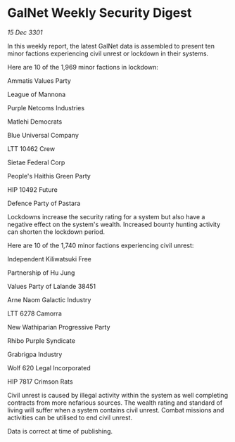 * GalNet Weekly Security Digest

/15 Dec 3301/

In this weekly report, the latest GalNet data is assembled to present ten minor factions experiencing civil unrest or lockdown in their systems. 

Here are 10 of the 1,969 minor factions in lockdown: 

Ammatis Values Party 

League of Mannona 

Purple Netcoms Industries 

Matlehi Democrats 

Blue Universal Company 

LTT 10462 Crew	 

Sietae Federal Corp 

People's Haithis Green Party 

HIP 10492 Future 

Defence Party of Pastara 

Lockdowns increase the security rating for a system but also have a negative effect on the system's wealth. Increased bounty hunting activity can shorten the lockdown period. 

Here are 10 of the 1,740 minor factions experiencing civil unrest: 

Independent Kiliwatsuki Free 

Partnership of Hu Jung 

Values Party of Lalande 38451 

Arne Naom Galactic Industry 

LTT 6278 Camorra 

New Wathiparian Progressive Party 

Rhibo Purple Syndicate 

Grabrigpa Industry 

Wolf 620 Legal Incorporated 

HIP 7817 Crimson Rats 

Civil unrest is caused by illegal activity within the system as well completing contracts from more nefarious sources. The wealth rating and standard of living will suffer when a system contains civil unrest. Combat missions and activities can be utilised to end civil unrest. 

Data is correct at time of publishing.